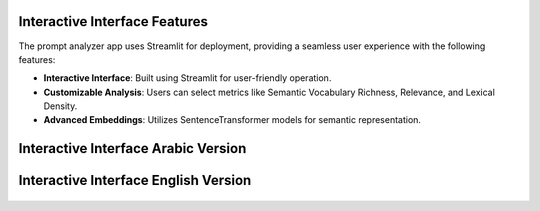 Interactive Interface Features
========================

The prompt analyzer app uses Streamlit for deployment, providing a seamless user experience with the following features:

- **Interactive Interface**: Built using Streamlit for user-friendly operation.
- **Customizable Analysis**: Users can select metrics like Semantic Vocabulary Richness, Relevance, and Lexical Density.
- **Advanced Embeddings**: Utilizes SentenceTransformer models for semantic representation.

Interactive Interface Arabic Version
========================
.. figure:: /Documentation/images/app_screenshots.png
   :width: 100%
   :align: center
   :alt: Interface demo arabic version

Interactive Interface English Version
========================
.. figure:: /Documentation/images/app_screenshots1.png
   :width: 100%
   :align: center
   :alt: Interface demo english version